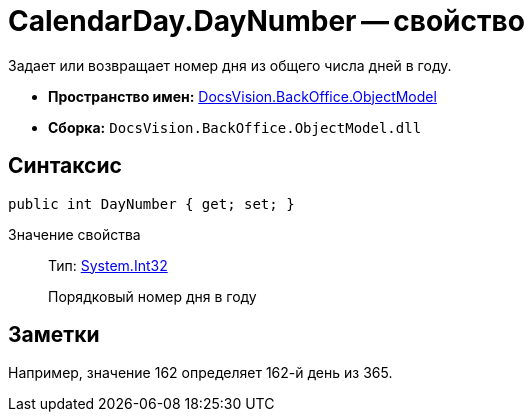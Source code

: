 = CalendarDay.DayNumber -- свойство

Задает или возвращает номер дня из общего числа дней в году.

* *Пространство имен:* xref:api/DocsVision/Platform/ObjectModel/ObjectModel_NS.adoc[DocsVision.BackOffice.ObjectModel]
* *Сборка:* `DocsVision.BackOffice.ObjectModel.dll`

== Синтаксис

[source,csharp]
----
public int DayNumber { get; set; }
----

Значение свойства::
Тип: http://msdn.microsoft.com/ru-ru/library/system.int32.aspx[System.Int32]
+
Порядковый номер дня в году

== Заметки

Например, значение 162 определяет 162-й день из 365.

